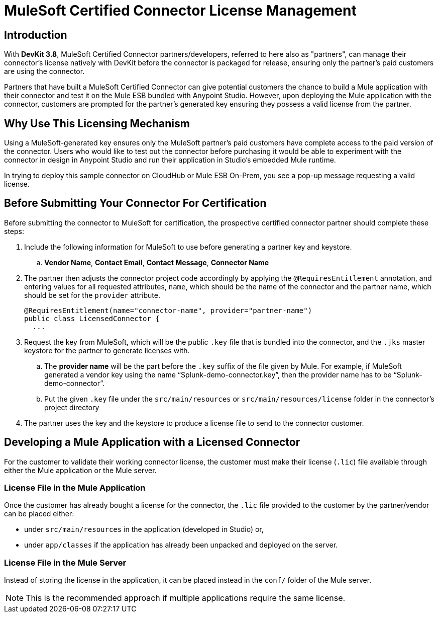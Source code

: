 = MuleSoft Certified Connector License Management
:keywords: connector, devkit, license, key, keygen, partner, paid

== Introduction

With *DevKit 3.8*, MuleSoft Certified Connector partners/developers, referred to here also as "partners", can manage their connector’s license natively with DevKit before the connector is packaged for release, ensuring only the partner's paid customers are using the connector.

Partners that have built a MuleSoft Certified Connector can give potential customers the chance to build a Mule application with their connector and test it on the Mule ESB bundled with Anypoint Studio. However, upon deploying the Mule application with the connector, customers are prompted for the partner's generated key ensuring they possess a valid license from the partner.

== Why Use This Licensing Mechanism

Using a MuleSoft-generated key ensures only the MuleSoft partner's paid customers have complete access to the paid version of the connector. Users who would like to test out the connector before purchasing it would be able to experiment with the connector in design in Anypoint Studio and run their application in Studio's embedded Mule runtime.

//todo: insert link to sample connector in this commented out sentence: Inspect this sample connector in Studio with Mule ESB to help you understand the user experience with the certified connector.
In trying to deploy this sample connector on CloudHub or Mule ESB On-Prem, you see a pop-up message requesting a valid license.

== Before Submitting Your Connector For Certification
//todo: please read these steps to ensure they are complete and are all the steps for the partner to do before submitting connector for certification
Before submitting the connector to MuleSoft for certification, the prospective certified connector partner should complete these steps:

. Include the following information for MuleSoft to use before generating a partner key and keystore.
.. *Vendor Name*, *Contact Email*, *Contact Message*, *Connector Name*
. The partner then adjusts the connector project code accordingly by applying the `@RequiresEntitlement` annotation, and entering values for all requested attributes, `name`, which should be the name of the connector and the partner name, which should be set for the `provider` attribute.
+
[source, java, linenums]
----
@RequiresEntitlement(name="connector-name", provider="partner-name")
public class LicensedConnector {
  ...
----
. Request the key from MuleSoft, which will be the public `.key` file that is bundled into the connector, and the `.jks` master keystore for the partner to generate licenses with.
.. The *provider name* will be the part before the `.key` suffix of the file given by Mule. For example, if MuleSoft generated a vendor key using the name “Splunk-demo-connector.key”, then the provider name has to be “Splunk-demo-connector”.
//todo: not sure why "provider name" is important or relevant, Mulesoft generates the key, partner does not have to do anything with the provider name, right?
.. Put the given `.key` file under the `src/main/resources` or `src/main/resources/license` folder in the connector’s project directory
. The partner uses the key and the keystore to produce a license file to send to the connector customer.
//todo: should i put info on creating the license here, or do you send that directly to the customer

== Developing a Mule Application with a Licensed Connector

For the customer to validate their working connector license, the customer must make their license (`.lic`) file available through either the Mule application or the Mule server.

=== License File in the Mule Application

Once the customer has already bought a license for the connector, the `.lic` file provided to the customer by the partner/vendor can be placed either:

* under `src/main/resources` in the application (developed in Studio) or,
* under `app/classes` if the application has already been unpacked and deployed on the server.

=== License File in the Mule Server

Instead of storing the license in the application, it can be placed instead in the `conf/` folder of the Mule server.

[NOTE]
This is the recommended approach if multiple applications require the same license.
